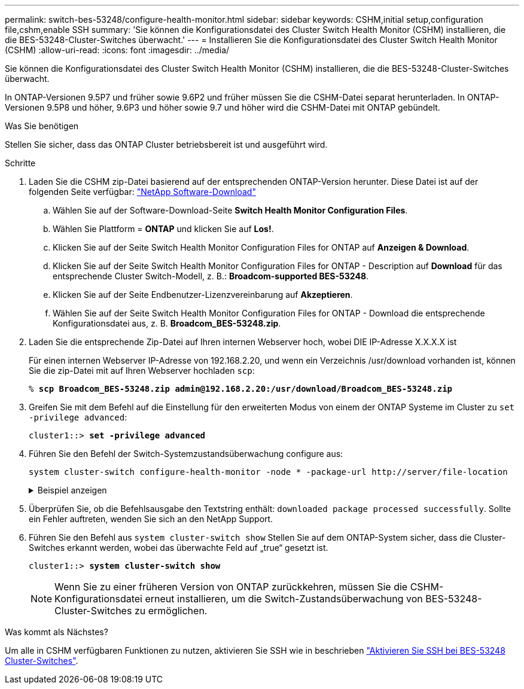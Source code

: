 ---
permalink: switch-bes-53248/configure-health-monitor.html 
sidebar: sidebar 
keywords: CSHM,initial setup,configuration file,cshm,enable SSH 
summary: 'Sie können die Konfigurationsdatei des Cluster Switch Health Monitor (CSHM) installieren, die die BES-53248-Cluster-Switches überwacht.' 
---
= Installieren Sie die Konfigurationsdatei des Cluster Switch Health Monitor (CSHM)
:allow-uri-read: 
:icons: font
:imagesdir: ../media/


[role="lead"]
Sie können die Konfigurationsdatei des Cluster Switch Health Monitor (CSHM) installieren, die die BES-53248-Cluster-Switches überwacht.

In ONTAP-Versionen 9.5P7 und früher sowie 9.6P2 und früher müssen Sie die CSHM-Datei separat herunterladen. In ONTAP-Versionen 9.5P8 und höher, 9.6P3 und höher sowie 9.7 und höher wird die CSHM-Datei mit ONTAP gebündelt.

.Was Sie benötigen
Stellen Sie sicher, dass das ONTAP Cluster betriebsbereit ist und ausgeführt wird.

.Schritte
. Laden Sie die CSHM zip-Datei basierend auf der entsprechenden ONTAP-Version herunter. Diese Datei ist auf der folgenden Seite verfügbar: https://mysupport.netapp.com/NOW/cgi-bin/software/["NetApp Software-Download"^]
+
.. Wählen Sie auf der Software-Download-Seite *Switch Health Monitor Configuration Files*.
.. Wählen Sie Plattform = *ONTAP* und klicken Sie auf *Los!*.
.. Klicken Sie auf der Seite Switch Health Monitor Configuration Files for ONTAP auf *Anzeigen & Download*.
.. Klicken Sie auf der Seite Switch Health Monitor Configuration Files for ONTAP - Description auf *Download* für das entsprechende Cluster Switch-Modell, z. B.: *Broadcom-supported BES-53248*.
.. Klicken Sie auf der Seite Endbenutzer-Lizenzvereinbarung auf *Akzeptieren*.
.. Wählen Sie auf der Seite Switch Health Monitor Configuration Files for ONTAP - Download die entsprechende Konfigurationsdatei aus, z. B. *Broadcom_BES-53248.zip*.


. Laden Sie die entsprechende Zip-Datei auf Ihren internen Webserver hoch, wobei DIE IP-Adresse X.X.X.X ist
+
Für einen internen Webserver IP-Adresse von 192.168.2.20, und wenn ein Verzeichnis /usr/download vorhanden ist, können Sie die zip-Datei mit auf Ihren Webserver hochladen `scp`:

+
[listing, subs="+quotes"]
----
% *scp Broadcom_BES-53248.zip admin@192.168.2.20:/usr/download/Broadcom_BES-53248.zip*
----
. Greifen Sie mit dem Befehl auf die Einstellung für den erweiterten Modus von einem der ONTAP Systeme im Cluster zu `set -privilege advanced`:
+
[listing, subs="+quotes"]
----
cluster1::> *set -privilege advanced*
----
. Führen Sie den Befehl der Switch-Systemzustandsüberwachung configure aus:
+
`system cluster-switch configure-health-monitor -node * -package-url \http://server/file-location`

+
.Beispiel anzeigen
[%collapsible]
====
[listing, subs="+quotes"]
----
cluster1::> *system cluster-switch configure-health-monitor -node * -package-url
http://192.168.2.20/usr/download/Broadcom_BES-53248.zip*
----
====
. Überprüfen Sie, ob die Befehlsausgabe den Textstring enthält: `downloaded package processed successfully`. Sollte ein Fehler auftreten, wenden Sie sich an den NetApp Support.
. Führen Sie den Befehl aus `system cluster-switch show` Stellen Sie auf dem ONTAP-System sicher, dass die Cluster-Switches erkannt werden, wobei das überwachte Feld auf „true“ gesetzt ist.
+
[listing, subs="+quotes"]
----
cluster1::> *system cluster-switch show*
----
+

NOTE: Wenn Sie zu einer früheren Version von ONTAP zurückkehren, müssen Sie die CSHM-Konfigurationsdatei erneut installieren, um die Switch-Zustandsüberwachung von BES-53248-Cluster-Switches zu ermöglichen.



.Was kommt als Nächstes?
Um alle in CSHM verfügbaren Funktionen zu nutzen, aktivieren Sie SSH wie in beschrieben link:configure-ssh.html["Aktivieren Sie SSH bei BES-53248 Cluster-Switches"].
